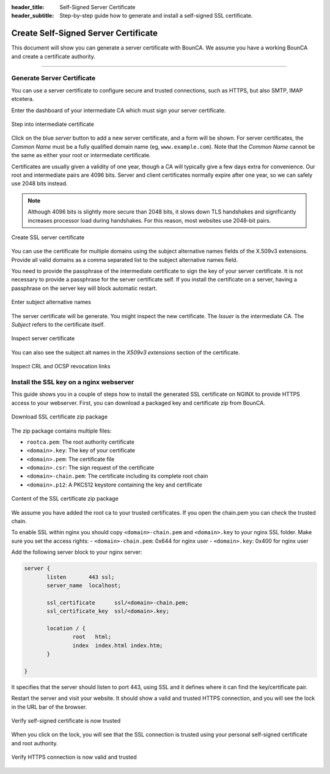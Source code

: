 
:header_title: Self-Signed Server Certificate
:header_subtitle: Step-by-step guide how to generate and install a self-signed SSL certificate.
.. _create_server_certificates:

Create Self-Signed Server Certificate
=====================================

This document will show you can generate a server certificate with BounCA.
We assume you have a working BounCA and create a certificate authority.

---------------------------------

Generate Server Certificate
~~~~~~~~~~~~~~~~~~~~~~~~~~~

You can use a server certificate to configure secure and trusted connections, such as HTTPS, but also SMTP, IMAP etcetera.

Enter the dashboard of your intermediate CA which must sign your server certificate.



.. figure:: ../images/generate-server-certificate/12-enter-intermediate-ca.png
    :width: 800px
    :align: center
    :alt: Step into intermediate certificate
    :figclass: align-center

    Step into intermediate certificate

Click on the blue *server* button to add a new server certificate, and a form will be shown.
For server certificates, the *Common Name* must be a fully qualified domain name (eg, ``www.example.com``).
Note that the *Common Name* cannot be the same as either your root or intermediate certificate.

Certificates are usually given a validity of one year, though a CA will typically give a few days extra for convenience.
Our root and intermediate pairs are 4096 bits. Server and client certificates normally expire after one year, so we can safely use 2048 bits instead.

.. note:: Although 4096 bits is slightly more secure than 2048 bits, it slows down TLS handshakes and significantly increases processor load during handshakes.
          For this reason, most websites use 2048-bit pairs.


.. figure:: ../images/generate-server-certificate/13-create-ssl-server-certificate.png
    :width: 800px
    :align: center
    :alt: Create SSL server certificate
    :figclass: align-center

    Create SSL server certificate

You can use the certificate for multiple domains using the subject alternative names fields of the X.509v3 extensions.
Provide all valid domains as a comma separated list to the subject alternative names field.

You need to provide the passphrase of the intermediate certificate to sign the key of your server certificate.
It is not necessary to provide a passphrase for the server certificate self. If you install the certificate on a server, having a passphrase on the server key will block automatic restart.

.. figure:: ../images/generate-server-certificate/14-enter-subject-alternative-names.png
    :width: 800px
    :align: center
    :alt: Enter subject alternative names
    :figclass: align-center

    Enter subject alternative names

The server certificate will be generate. You might inspect the new certificate.
The *Issuer* is the intermediate CA. The *Subject* refers to the certificate itself.

.. figure:: ../images/generate-server-certificate/15-inspect-server-certificate.png
    :width: 800px
    :align: center
    :alt: Inspect server certificate
    :figclass: align-center

    Inspect server certificate

You can also see the subject alt names in the *X509v3 extensions* section of the certificate.


.. figure:: ../images/generate-server-certificate/16-inspect-server-certificate-crl-ocsp.png
    :width: 800px
    :align: center
    :alt: Inspect CRL and OCSP revocation links
    :figclass: align-center

    Inspect CRL and OCSP revocation links


Install the SSL key on a nginx webserver
~~~~~~~~~~~~~~~~~~~~~~~~~~~~~~~~~~~~~~~~

This guide shows you in a couple of steps how to install the generated SSL certificate on NGINX to provide HTTPS access to your webserver.
First, you can download a packaged key and certificate zip from BounCA.

.. figure:: ../images/generate-server-certificate/17-ssl-certificate-generated-download.png
    :width: 800px
    :align: center
    :alt: Download SSL certificate zip package
    :figclass: align-center

    Download SSL certificate zip package

The zip package contains multiple files:

- ``rootca.pem``: The root authority certificate
- ``<domain>.key``: The key of your certificate
- ``<domain>.pem``: The certificate file
- ``<domain>.csr``: The sign request of the certificate
- ``<domain>-chain.pem``: The certificate including its complete root chain
- ``<domain>.p12``: A PKCS12 keystore containing the key and certificate

.. figure:: ../images/generate-server-certificate/18-ssl-certificate-zip-package.png
    :height: 350px
    :align: center
    :alt: Content of the SSL certificate zip package
    :figclass: align-center

    Content of the SSL certificate zip package

We assume you have added the root ca to your trusted certificates.
If you open the chain.pem you can check the trusted chain.

To enable SSL within nginx you should copy ``<domain>-chain.pem`` and ``<domain>.key`` to your nginx SSL folder.
Make sure you set the access rights:
- ``<domain>-chain.pem``: 0x644 for nginx user
- ``<domain>.key``: 0x400 for nginx user

Add the following server block to your nginx server:

.. code-block:: nginx

   server {
          listen       443 ssl;
          server_name  localhost;

          ssl_certificate      ssl/<domain>-chain.pem;
          ssl_certificate_key  ssl/<domain>.key;

          location / {
                  root   html;
                  index  index.html index.htm;
          }

   }

It specifies that the server should listen to port 443, using SSL and it defines where it can find the key/certificate pair.

Restart the server and visit your website. It should show a valid and trusted HTTPS connection, and you will see the lock in the URL bar of the browser.

.. figure:: ../images/generate-server-certificate/27-self-signed-certificate-is-valid.png
    :height: 350px
    :align: center
    :alt: Verify self-signed certificate is now trusted
    :figclass: align-center

    Verify self-signed certificate is now trusted


When you click on the lock, you will see that the SSL connection is trusted using your personal self-signed certificate and root authority.


.. figure:: ../images/generate-server-certificate/28-visit-website-trusted-ssl-connection-https.png
    :width: 800px
    :align: center
    :alt: Verify HTTPS connection is now valid and trusted
    :figclass: align-center

    Verify HTTPS connection is now valid and trusted






